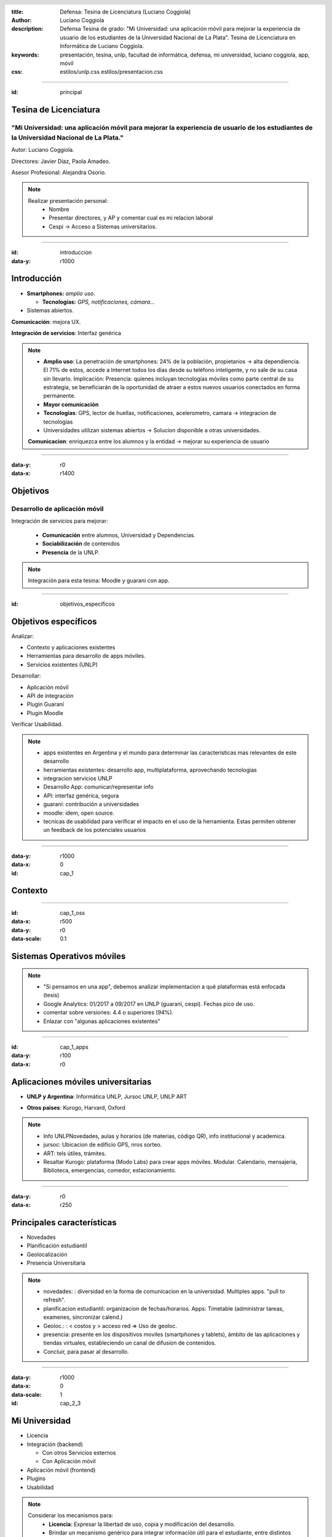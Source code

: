 :title: Defensa: Tesina de Licenciatura (Luciano Coggiola)
:author: Luciano Coggiola
:description: Defensa Tesina de grado: "Mi Universidad: una aplicación móvil para mejorar la experiencia de usuario de los estudiantes de la Universidad Nacional de La Plata". Tesina de Licenciatura en Informática de Luciano Coggiola.
:keywords: presentación, tesina, unlp, facultad de informática, defensa, mi universidad, luciano coggiola, app, móvil
:css: estilos/unlp.css
      estilos/presentacion.css

.. header::
    .. image:: imagenes/logos/unlp_logo.png
    .. image:: imagenes/logos/facultad_informatica_logo.png

----

:id: principal

Tesina de Licenciatura
======================

"Mi Universidad: una aplicación móvil para mejorar la experiencia de usuario de los estudiantes de la Universidad Nacional de La Plata."
----------------------------------------------------------------------------------------------------------------------------------------
Autor: Luciano Coggiola.

Directores: Javier Díaz, Paola Amadeo.

Asesor Profesional: Alejandra Osorio.

.. note::
  Realizar presentación personal:
    - Nombre
    - Presentar directores, y AP y comentar cual es mi relacion laboral
    - Cespi -> Acceso a Sistemas universitarios.

----

:id: introduccion
:data-y: r1000

Introducción
============

* **Smartphones:** *amplio uso*.

  * **Tecnologías:** *GPS, notificaciones, cámara...* 

* Sistemas abiertos. 

**Comunicación**: mejora UX.

**Integración de servicios**: Interfaz genérica

.. note::

  - **Amplio uso**: La penetración de smartphones: 24% de la población, propietarios -> alta dependiencia. El 71% de estos, accede a Internet todos los días desde su teléfono inteligente, y no sale de su casa sin llevarlo. Implicación: Presencia: quienes incluyan tecnologías móviles como parte central de su estrategia, se beneficiarán de la oportunidad de atraer a estos nuevos usuarios conectados en forma permanente.
  - **Mayor comunicación**
  - **Tecnologías**: GPS, lector de huellas, notificaciones, acelerometro, camara -> integracion de tecnologias
  - Universidades utilizan sistemas abiertos -> Solucion disponible a otras universidades.

  **Comunicacion**: enriquezca entre los alumnos y la entidad -> mejorar su experiencia de usuario

----

:data-y: r0
:data-x: r1400

Objetivos
=========

Desarrollo de aplicación móvil
------------------------------

Integración de servicios para mejorar:

    * **Comunicación** entre alumnos, Universidad y Dependencias.

    * **Sociabilización** de contenidos

    * **Presencia** de la UNLP.

.. note::

    Integración para esta tesina: Moodle y guarani con app.


----

:id: objetivos_especificos

Objetivos específicos
=====================

Analizar:

* Contexto y aplicaciones existentes

* Herramientas para desarrollo de apps móviles.

* Servicios existentes (UNLP)

Desarrollar:

* Aplicación móvil

* API de integración

* Plugin Guaraní

* Plugin Moodle

Verificar Usabilidad.

.. note::

  - apps existentes en Argentina y el mundo para determinar las características mas relevantes de este desarrollo
  - herramientas existentes: desarrollo app, multiplataforma, aprovechando tecnologias
  - integracion servicios UNLP
  - Desarrollo App: comunicar/representar info
  - API: interfaz genérica, segura
  - guaraní: contribución a universidades
  - moodle: idem, open source.
  - tecnicas de usabilidad para verificar el impacto en el uso de la herramienta. Estas permiten obtener un feedback de los potenciales usuarios

----

:data-y: r1000
:data-x: 0
:id: cap_1

Contexto
========

----

:id: cap_1_oss
:data-x: r500
:data-y: r0
:data-scale: 0.1

Sistemas Operativos móviles
===========================

.. image:: imagenes/presentacion/so_uso.png
    :height: 250em

.. note::
  - "Si pensamos en una app", debemos analizar implementacion a qué plataformas está enfocada (tesis)
  - Google Analytics: 01/2017 a 09/2017 en UNLP (guarani, cespi). Fechas pico de uso.
  - comentar sobre versiones: 4.4 o superiores (94%).
  - Enlazar con "algunas aplicaciones existentes"

----

:id: cap_1_apps
:data-y: r100
:data-x: r0

Aplicaciones móviles universitarias
===================================

* **UNLP y Argentina**: Informática UNLP, Jursoc UNLP, UNLP ART

.. image:: imagenes/presentacion/unlp_info.png
    :height: 200em

.. image:: imagenes/presentacion/unlp_jursoc.png
    :height: 200em

* **Otros paises**: Kurogo, Harvard, Oxford

.. note::

  - Info UNLPNovedades, aulas y horarios (de materias, código QR), info institucional y academica.
  - jursoc: Ubicacion de edificio GPS, nros sorteo.
  - ART: tels útiles, trámites.
  - Resaltar Kurogo: plataforma (Modo Labs) para crear apps móviles. Modular. Calendario, mensajeria, Biblioteca, emergencias, comedor, estacionamiento.

----

:data-y: r0
:data-x: r250

Principales características
===========================

* Novedades

* Planificación estudiantil

* Geolocalización

* Presencia Universitaria

.. note::
  - novedades: : diversidad en la forma de comunicacion en la universidad. Multiples apps. "pull to refresh".
  - planificacion estudiantil: organizacion de fechas/horarios. Apps: Timetable (administrar tareas, examenes, sincronizar calend.)
  - Geoloc.: : < costos y > acceso red => Uso de geoloc. 
  - presencia: presente en los dispositivos moviles (smartphones y tablets), ámbito de las aplicaciones y tiendas virtuales, estableciendo un canal de difusion de contenidos.
  - Concluir, para pasar al desarrollo.
  
----

:data-y: r1000
:data-x: 0
:data-scale: 1
:id: cap_2_3

Mi Universidad
==============

* Licencia

* Integración (backend)

  * Con otros Servicios externos

  * Con Aplicación móvil

* Aplicación móvil (frontend)

* Plugins

* Usabilidad

.. note::

  Considerar los mecanismos para:
    - **Licencia**: Expresar la libertad de uso, copia y modificación del desarrollo.
    - Brindar un mecanismo genérico para integrar información útil para el estudiante, entre distintos sistemas implementados en la unlp (**API para servicios externos**).
    - Comunicar datos de interés entre el *backend* y los dispositivos móviles.    
    - Proveer nuevas operaciones y que estas estén disponibles para su uso externo, a través de otros sistemas (**plugins**).
    - Representar estos datos en una aplicación móvil, de manera sencilla y que el usuario encuentre cómodo al momento de su utilización (**Usabilidad**).

----

:id: cap_2_3_software_libre
:data-x: r800
:data-y: r0
:data-scale: 0.1

Licencia
========

Software Libre
--------------

*  Seguridad
*  Calidad
*  Personalización
*  Libertad
*  Interoperabilidad
*  Auditabilidad
*  Opciones de soporte
*  Gratuidad
*  Pruebas

.. note::

	*  La seguridad: Cuantas más personas vean el código, es más probable que detecten errores y los corrijan. Esto tiene un impacto directo en el marco de la seguridad.
	*  La calidad: En relación con el inciso anterior, la cantidad de usuarios de un desarrollo, también influye, ya que permite que estos incorporen nuevas funcionalidades o las mejoren.
	*  Personalización: Al permitir modificaciones, habilita a que estas se realicen para adaptarse a las necesidades del usuario u organismo.
	*  La libertad: La utilización de software de "código abierto" libera el hecho de "estar atado" a una tecnología propietaria.
	*  La interoperabilidad: Suele adhiere más a los estándares libres que el software privativo, lo que evita estar limitado al uso de formatos cerrados.
	*  La auditabilidad: La visibilidad del código permite a los usuarios ver las acciones que este ejecuta.
	*  Las opciones de soporte: El soporte es gratis a través de la asistencia de la comunidad de usuarios y desarrolladores. También existe el soporte pago, cuando es requerido asegurarse un mantenimiento.
	*  La gratuidad (sin costo): por definición es gratis.
	*  Las pruebas de un producto: Ayuda a evaluar un software antes de utilizarlo.


----

:id: cap_2_3_gnu_gpl

GNU GPL v3
==========

+---------------------------------+---------------------------------------------------------+
| Backend (API)                   | https://github.com/tanoinc/mi-universidad-api           |
+---------------------------------+---------------------------------------------------------+
| Frontend (App móvil)            | https://github.com/tanoinc/mi-universidad-app           |
+---------------------------------+---------------------------------------------------------+
| Plugin Moodle                   | https://github.com/tanoinc/moodle-message_miuniversidad |
+---------------------------------+---------------------------------------------------------+
| Plugin Guaraní                  | Colab (SIU)                                             |
+---------------------------------+---------------------------------------------------------+
| Tesis (LaTeX)                   | https://github.com/tanoinc/tesis                        |
+---------------------------------+---------------------------------------------------------+
| Esta presentación (Hovercraft!) | https://github.com/tanoinc/tesis-presentacion           |
+---------------------------------+---------------------------------------------------------+

.. image:: imagenes/presentacion/octocat.png
  :height: 150em

.. note::

  * **GNU GPL v3**: Richard Stallman -> proyecto GNU. Garantias al usuario final: utilizar, compartir, estudiar y cambiar el software. Su objetivo es declarar que los desarrollos que estén bajo esta licencia sean **libres** y estén protegidos por **copyleft**, **evitando** que futuras modificaciones por terceros **restrinjan las libertades que brinda esta licencia**.

----

:id: cap_2_3_integracion
:data-x: 0
:data-y: r500

Integración: Backend
====================

Servicios Web
-------------
  
API REST (JSON) con Autenticación

* Servicios externos: API Key/API Secret

* Aplicación móvil: OAuth2

Lenguaje y framework
--------------------

PHP >= 5.6 y Lumen 5.4 (de Laravel)

Base de datos
-------------
MySQL o Postgres (probadas). Soportadas: SQLite y SQL Server

.. note::
  - REST: JSON(simple, compacto <overhead). Sin estado. Orientada a recursos. Acceso mediante URI. Métodos HTTP (verbos CRUD). Versionable.
  - OAuth2: verificar que aplicaciones tengan los permisos, en nombre del usuario (sin conocer sus credenciales). Resource Owner Password Credentials Grant. Tokens de acceso.
  - API Key/API Secret: identificar al sistema. valida que los datos no fueron adulterados. Sobre https -> encriptado y replay attack.
  - PHP: multiparadigma, multiplataforma, muy usado: 82% (ASP 14, java 2,5). Experiencia.
  - Lumen: microframework de laravel orientado a APIS (sin sesiones y templates). Laravel muy usado. Lumen rápido: 50.000 solicitudes por minuto, y se logró tener respuestas de 6 milisegundos para configuraciones de PHP con HHVM y de 25 milisegundos utilizando PHP-FPM.

----

:id: cap_2_3_backend_diagrama
:data-x: r800
:data-y: r0

.. image:: imagenes/presentacion/mi_universidad_api_diagrama.png

----

:id: cap_2_3_frontend

Frontend
========

Aplicación móvil
----------------

Híbrida: Framework Ionic2 (Apache Cordova)

HTML5, CSS3, Javascript (Angular con TypeScript)

Interfaz de usuario
-------------------

Navegación Primaria: Pestañas (persistente) / Side Drawer (Transitorio)

Navegación Secundaria: Tarjeta/Menú lista


.. note::
  - Híbrdas: **Ventajas**: Multiplataforma. Menor costo. Menor curva de aprendizaje (tecnologías web, > recursos humanos). **Desventajas**: Menor diseño (look and feel). Menor performance.
  - Cordova: Open Source (viene de PhoneGap, Nitobi). Contenedor con Capa Javascript acceder funcionalidad móviles.
  - Ionic2: Framwork. Angular. Typescript. Look and Feel multiplataforma HTML5, CSS3, SASS, transiciones aceleradas por HW. Ventajas: Diseño=> usabilidad. Modificaciones en vivo. Mayor performance. Angular 2 con typescript. PWA. Amplia comunidad. Aclarar soporte version Adroid 4.4 > 94% de estudiantes. OTROS FRAMEWORKS: ReactNative y NativeScript.


----

:id: cap_2_3_funcionalidad
:data-x: 0
:data-y: r500

Funcionalidad
=============
Algunas definiciones
--------------------

**Puntos de Integración**: *Funcionalidad clave, genérica y transversal a cualquier servicio, que tiene el potencial de ser integrada en la aplicación*

**Servicios externos**: *Sistemas independientes que tienen la capacidad de integrarse a Mi Universidad.*

**Contextos**: *Son "temáticas" definidas por los servicios externos*.

.. note::
  - **Puntos de Integración**: Cabe destacar que hay una relación directa entre estos puntos y la definición de la API, ya que estos serán expuestos a través de ella.
  - **Servicios externos**: Su comunicacion se establece a traves de la API haciendo referencia a los puntos de integracion. Ademas, los usuarios tienen la posibilidad de añadir a sus cuentas personales, los servicios a los cuales esten interesados.

----

:id: cap_2_3_funcionalidad_puntos
:data-x: r800
:data-y: r0

Puntos de Integración
=====================

A continuación:

* Novedades
* Calendario
* Contenidos

  * Mapas de Google

  * Texto

----

:id: cap_2_3_funcionalidad_puntos_novedades

.. image:: imagenes/presentacion/app_newsfeed.png

.. note::
  - Punto de integración: **Novedades**. Su modalidad de navegación secundaria es de lista y tarjeta (similar a aplicaciones como Facebook, Instagram y YouTube).

----

:id: cap_2_3_funcionalidad_puntos_calendario

.. image:: imagenes/presentacion/app_calendario.png

.. note::
  - Punto de integración: **Calendario**.

----

:id: cap_2_3_funcionalidad_puntos_mapa

.. image:: imagenes/presentacion/app_contenidos_suscripciones.png
.. image:: imagenes/presentacion/app_mapa.png


.. note::
  - **Contenidos** dinámico. Los da de alta el servicio externo.
  - Punto de integración: **Contenidos** Google Maps.
  - Solicitud HTTP a una URL externa, obtener datos: **Marcadores** Representan puntos en el mapa asociados con un ícono y un texto. **Centro**, *Polígonos y lineas**
  - Punto de integración: **Contenidos** Texto. Solicitud HTTP a una URL externa. Formato markdown.

----

Noficaciones
============

Tipos
-----

* "Globales" y "No Globales"

  * Con destinatarios

  * Sin destinatarios

  * Con contexto asociado

Ionic Services

.. note::

  - "Globales" y "No Globales"
  - Con destinatarios: Notifican solamente a los usuarios del listado asociado.
  - Sin destinatarios: Notifican a todos los usuarios que utilizan los servicios externos
  - Con contexto asociado: Notifican a todos los usuarios interesados en él. 
  - Utiliza servicio de Ionic: Abstrae diferencias entre implementaciones de los distintos SOs.

----

:id: cap_2_3_funcionalidad_notificaciones

.. image:: imagenes/presentacion/app_notificaciones.png

----

Suscripciones
=============
A servicios externos...

Tipos
-----

* Libre
* Requiere autenticación

----

:id: cap_2_3_funcionalidad_secuencia_anadir_servicio

.. image:: imagenes/presentacion/secuencia_anadir_servicio.png


----

:id: cap_2_3_funcionalidad_contextos

Contextos
=========

.. image:: imagenes/presentacion/app_contextos.png

----

Otras funcionalidades
=====================

* Permisos
* Pull to refresh
* Login
* i18n
* Estilos personalizables
* Introducción (configurable)

.. note::
	- Qué operaciones pueden ser utilizadas por cada servicio. Existe un permiso por cada entrada de la API (URL y metodo HTTP).

	- Pull to refresh: estos se pueden refrescar con el gesto "pull to refresh" (deslizar para recargar). Este consiste en deslizar la pantalla hacia abajo para actualizar los contenidos. 

	- Login: Manual o facebook

	- Internacionalización: La aplicación soporta múltiples lenguajes que toma de la configuración del dispositivo. Para el alcance de esta tesis, solo hay definidos dos: Español e Inglés.

	- Estilos personalizables: Mediante Sass (soportado por Ionic) se permiten personalizar los estilos y sus variables en archivos separados. Esto facilita la edición del diseño para otras Universidades. Por otro lado, si se necesitan realizar modificaciones, se puede aprovechar del mecanismo de versionado de GitHub para hacer un fork del proyecto y realizar los cambios necesarios. Ejemplo: rama master y rama UNLP

	- Introducción configurable: La primera vez que se abre la aplicación aparecen una serie de diapositivas, que hacen de tutorial para mostrar las funcionalidades del sistema. Estas son configurables.


----

:id: cap_2_3_funcionalidad_api
:data-x: 0
:data-y: r500

API
===

Utilizada por los servicios externos.

* **POST** /api/v1/newsfeed, /api/v1/calendar_event, content/google_map, /api/v1/content/text
* **DELETE** /api/v1/content/*{id}*
* **GET** /api/v1/geolocation/user/*{id_usuario}*, POST /api/v1/geolocation/users

Códigos de respuesta: 200, 401, 403, 404, 422, 500...

Documentación
-------------
Swagger: https://app.swaggerhub.com/apis/tanoinc/mi-universidad/1.0.0

----

:id: cap_2_3_plugins_guarani
:data-x: 0
:data-y: r500

Plugins
=======

Guaraní
-------

Framework SIU Chulupí (PHP): "Personalización"

* 2.9.x: Informix

* 3.x: Postgres

Funcionalidad

* Interconexión entre usuarios
* Envío de mensajes
* Fechas de parciales

Colab (SIU)

----

:id: cap_2_3_plugins_guarani_imagen
:data-x: r800
:data-y: r0

.. image:: imagenes/presentacion/plugin_guarani_envio_mensaje.png


----

:id: cap_2_3_plugins_moodle
:data-x: 0
:data-y: r500

Plugins
=======

Moodle 3
--------

Tipo: *message output*

Funcionalidad

* Mensajería

* Foro de novedades y consultas

GNU GPL v3

.. note::
  - Se puede usar en versiones anteriores.
  - Mensajería: Los mensajes personales que se reciban dentro de la plataforma, se envían como novedades personales con notificacion a Mi Universidad. De esta manera un alumno podra saber con una notificación cuando le envían un mensaje privado. Esta característica se puede deshabilitar y es configurable por el usuario desde Moodle.
  - Foro de novedades y consultas: Los anuncios que se realicen en el foro de novedades, seran enviados a traves de Mi Universidad a los alumnos del curso y ademas quedaran asociados a su contexto. De esta manera los alumnos que no pertenezcan al curso pero quieran estar al tanto de las novedades, puedan hacerlo, suscribiendose.

----

:id: cap_2_3_plugins_moodle_imagen
:data-x: r800
:data-y: r0

.. image:: imagenes/presentacion/plugin_moodle_config.png
.. image:: imagenes/presentacion/plugin_moodle_config_notificaciones.png

----

:id: cap_2_3_usabilidad
:data-x: 0
:data-y: r500

Usabilidad
==========

Recomendaciones de Nielsen Norman Group:
**Focus group**

Etapa preliminar
----------------

* Preparación del producto

* Selección de participantes

* Selección de coordinación 


.. note::

  - Nielsen Norman Group: estudio a obtener datos de una investigación cualitativa con usuarios.
  - **Focus group**: son una forma de entrevista grupal que se centra en la comunicacion entre los participantes de la investigacion para generar nueva informacion (datos, ideas, correcciones, etcetera).
  - La charla grupal favorecio a la prueba. La interaccion entre los participantes permitio explorar el conocimiento y experiencia de las personas. De esta manera se pudo explorar no solo lo que pensaban, sino tambien como lo hacían y por qué.

----

:data-x: r800
:data-y: r0

Usabilidad
==========

Etapa de diseño
---------------

Lista de tareas

Desarrollo
----------

Reuniones: 18/08 y 13/09 de 2017

5 Usuarios

----

:id: cap_2_3_usabilidad_focus

.. image:: imagenes/presentacion/focus_group.png

----

:id: cap_2_3_usabilidad_resultados

Usabilidad
==========

Resultados
----------

.. image:: imagenes/presentacion/crying.png

----

:id: cap_4_conclusion
:data-y: r1000
:data-x: 0
:data-scale: 1


Conclusión
==========

Trabajos Futuros
----------------


.. note::

  - se puede desarrollar una solucion para facilitar el acceso a la informacion por parte de los alumnos, que sea:
  - abierta (utilizando software Open Source y estandares abiertos),
  - distribuida,
  - extensible a otras Universidades,
  - con una interfaz publica que pueda ser consultada y utilizada por otrosservicios,
  - que permita integrar aspectos claves de multiples sistemas.

